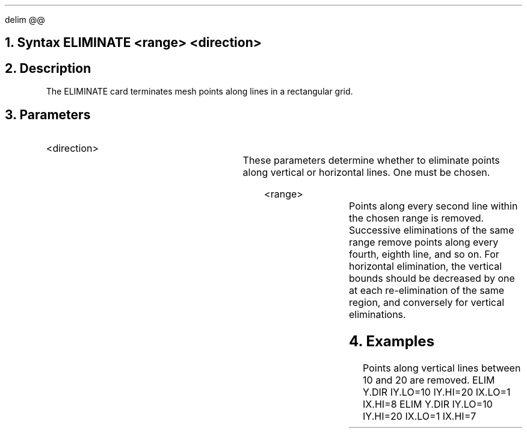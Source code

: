 .EQ
delim @@
.EN
.bC ELIMINATE
.NH 0
Syntax   
.P1     
ELIMINATE <range> <direction>
.P2
.NH 
Description
.IP     \"Paragraph of description
The ELIMINATE card terminates mesh points along lines 
in a rectangular grid.
.NH 
Parameters
.sp 2
.RS     \"Start new level of indentation
.IP <direction>
.TS     \"Table of what parameter looks like
l l l.
X.direction	\\=	<logical>
Y.direction	\\=	<logical>
.TE     \"followed by text description
These parameters determine whether to eliminate points along
vertical or horizontal lines. One must be chosen.
.sp 2
.IP <range>
.TS
l l l.
IX.Low	\\=	<integer>
IX.High	\\=	<integer>
IY.Low	\\=	<integer>
IY.High	\\=	<integer>
.TE
Points along every second line within the chosen range is removed. 
Successive eliminations of the same range remove points along
every fourth, eighth line,
and so on. For horizontal elimination, the vertical bounds should
be decreased by one at each re-elimination of the same region,
and conversely for vertical eliminations.
.RE
.KS
.NH 
Examples
.IP     \"Take it from here
Points along vertical lines between 10 and 20 are removed.
.P1     \" Before each set of input cards
ELIM    Y.DIR IY.LO=10 IY.HI=20 IX.LO=1 IX.HI=8
ELIM    Y.DIR IY.LO=10 IY.HI=20 IX.LO=1 IX.HI=7
.P3     \" To return to normal font etc. after input card images.
.KE
.eC
